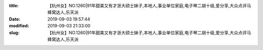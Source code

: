 
:title: 【杭州女】NO.1260|91年甜美又有才浙大硕士妹子,本地人,事业单位家庭,电子琴二胡十级,爱分享,大众点评马蜂窝达人,乐天派
:date: 2019-09-03 19:57:44
:modified: 2019-09-03 21:33:00
:slug: 【杭州女】NO.1260|91年甜美又有才浙大硕士妹子,本地人,事业单位家庭,电子琴二胡十级,爱分享,大众点评马蜂窝达人,乐天派


.. raw:: html
    :file: html/【杭州女】NO.1260|91年甜美又有才浙大硕士妹子,本地人,事业单位家庭,电子琴二胡十级,爱分享,大众点评马蜂窝达人,乐天派.html

